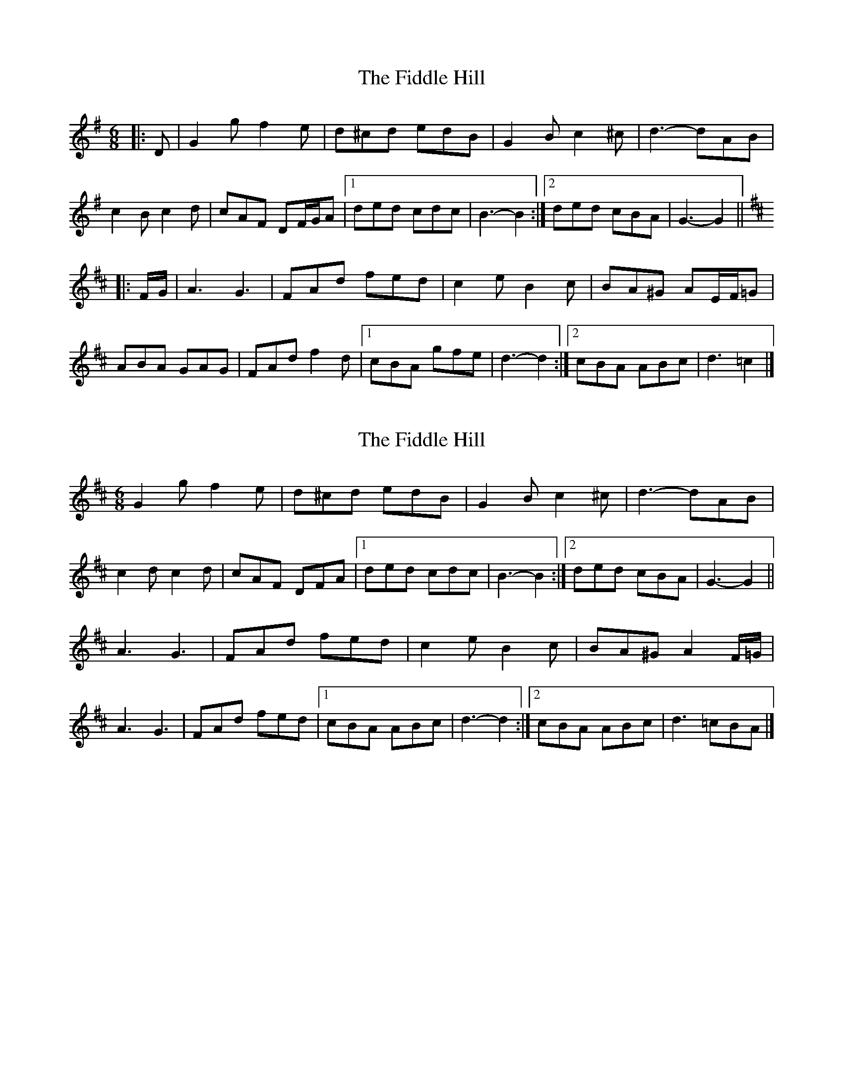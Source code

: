 X: 1
T: Fiddle Hill, The
Z: ceolachan
S: https://thesession.org/tunes/10406#setting10406
R: jig
M: 6/8
L: 1/8
K: Gmaj
|: D |G2 g f2 e | d^cd edB | G2 B c2 ^c | d3- dAB |
c2 B c2 d | cAF DF/G/A |[1 ded cdc | B3- B2 :|[2 ded cBA | G3- G2 ||
K: DMaj
|: F/G/ |A3 G3 | FAd fed | c2 e B2 c | BA^G AE/F/=G |
ABA GAG | FAd f2 d |[1 cBA gfe | d3- d2 :|[2 cBA ABc | d3 =c2 |]
X: 2
T: Fiddle Hill, The
Z: ceolachan
S: https://thesession.org/tunes/10406#setting20356
R: jig
M: 6/8
L: 1/8
K: Dmaj
G2 g f2 e | d^cd edB | G2 B c2 ^c | d3- dAB |c2 d c2 d | cAF DFA |[1 ded cdc | B3- B2 :|[2 ded cBA | G3- G2 ||A3 G3 | FAd fed | c2 e B2 c | BA^G A2 F/=G/ | A3 G3 | FAd fed |[1 cBA ABc | d3- d2 :|[2 cBA ABc | d3 =cBA |]
X: 3
T: Fiddle Hill, The
Z: ceolachan
S: https://thesession.org/tunes/10406#setting20357
R: jig
M: 6/8
L: 1/8
K: Dmaj
"G" G2 g f2 e | d^cd edB | G2 B c2 ^c | "D7" d3- dAB |c2 d c2 d | cAF DFA |[1 "D7" ded cdc | "G" B3 :|[2 "D7" ded cBA | "G" G3 ||"D" ABA "A7" GAG | "D" FAd fed | "A7" c2 e B2 c | "(E)" BA^G "A7" AF=G |"D" ABA "A7" GAG | "D" FAd fed |[1 "A7" cBA ABc | "D" d3 :|[2 "A7" cBA gfe | "D" d3 |]
